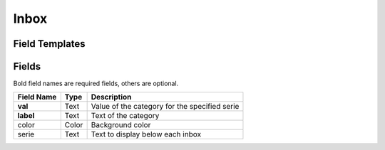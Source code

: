 .. _inbox-widget:

Inbox
=====

.. figure:: ../../img/inbox.gif
   :align: center

Field Templates
---------------

.. figure:: ../../img/inbox-fields-1.png
   :align: center

.. figure:: ../../img/inbox-fields-2.png
   :align: center

.. figure:: ../../img/inbox-fields-3.png
   :align: center

Fields
------

Bold field names are required fields, others are optional.

.. table::

   ==========  =====    ======================================
   Field Name  Type     Description
   ==========  =====    ======================================
   **val**     Text     Value of the category for the specified serie
   **label**   Text     Text of the category
   color       Color    Background color
   serie       Text     Text to display below each inbox
   ==========  =====    ======================================
